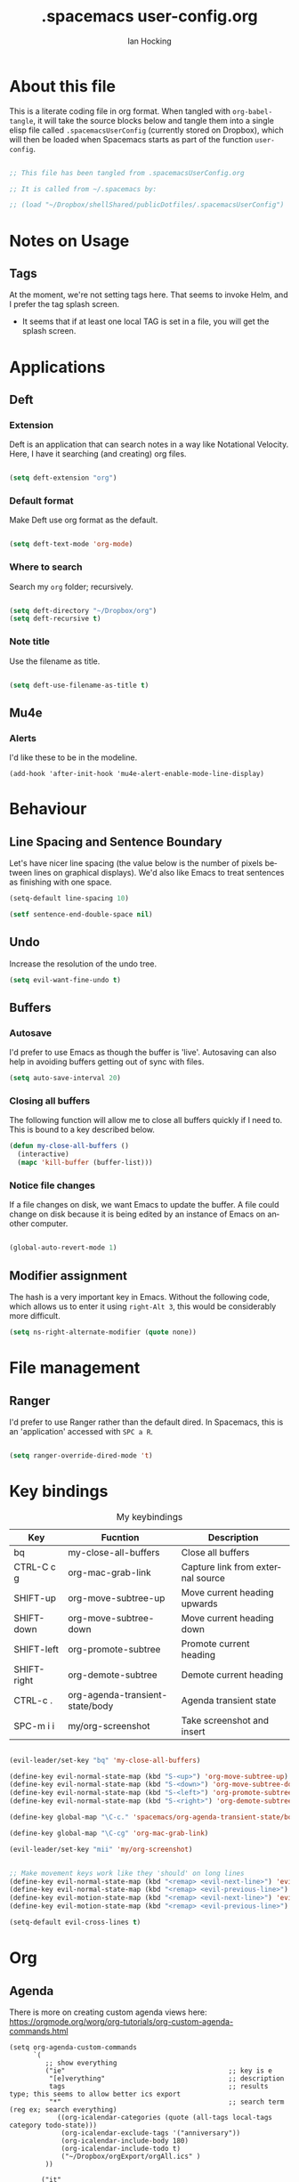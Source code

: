 #+TITLE:     .spacemacs user-config.org
#+AUTHOR:    Ian Hocking
#+EMAIL:     ihocking@gmail.com
#+LANGUAGE:  en

#+PROPERTY: header-args :tangle ~/Dropbox/shellShared/publicDotfiles/.spacemacsUserConfig

* About this file

This is a literate coding file in org format. When tangled with ~org-babel-tangle~, it will take the source blocks below and tangle them into a single elisp file called ~.spacemacsUserConfig~ (currently stored on Dropbox), which will then be loaded when Spacemacs starts as part of the function ~user-config~. 

#+BEGIN_SRC emacs-lisp

;; This file has been tangled from .spacemacsUserConfig.org 

;; It is called from ~/.spacemacs by:

;; (load "~/Dropbox/shellShared/publicDotfiles/.spacemacsUserConfig")

#+END_SRC

* Notes on Usage

** Tags
At the moment, we're not setting tags here. That seems to invoke Helm, and I prefer the tag splash screen.  
- It seems that if at least one local TAG is set in a file, you will get the splash screen.

* Applications
** Deft
*** Extension

Deft is an application that can search notes in a way like Notational Velocity. Here, I have it searching (and creating) org files.

#+BEGIN_SRC emacs-lisp

(setq deft-extension "org")

#+END_SRC

*** Default format

Make Deft use org format as the default.

#+BEGIN_SRC emacs-lisp

  (setq deft-text-mode 'org-mode)

#+END_SRC

*** Where to search

Search my ~org~ folder; recursively.

#+BEGIN_SRC emacs-lisp

  (setq deft-directory "~/Dropbox/org")
  (setq deft-recursive t)

#+END_SRC

*** Note title

Use the filename as title.

#+BEGIN_SRC emacs-lisp

  (setq deft-use-filename-as-title t)

#+END_SRC


 
** Mu4e

*** Alerts

I'd like these to be in the modeline.

#+BEGIN_SRC elisp
(add-hook 'after-init-hook 'mu4e-alert-enable-mode-line-display)
#+END_SRC
* Behaviour
** Line Spacing and Sentence Boundary

Let's have nicer line spacing (the value below is the number of pixels between lines on graphical displays). We'd also like Emacs to treat sentences as finishing with one space.

#+BEGIN_SRC emacs-lisp
(setq-default line-spacing 10)

(setf sentence-end-double-space nil)
#+END_SRC

** Undo
Increase the resolution of the undo tree.

#+BEGIN_SRC emacs-lisp
(setq evil-want-fine-undo t)
#+END_SRC

** Buffers
*** Autosave 
I'd prefer to use Emacs as though the buffer is 'live'. Autosaving can also help in avoiding buffers getting out of sync with files.

#+BEGIN_SRC emacs-lisp 
(setq auto-save-interval 20)
#+END_SRC

*** Closing all buffers
The following function will allow me to close all buffers quickly if I need to. This is bound to a key described below.

#+BEGIN_SRC emacs-lisp
(defun my-close-all-buffers ()
  (interactive)
  (mapc 'kill-buffer (buffer-list)))
#+END_SRC

*** Notice file changes

If a file changes on disk, we want Emacs to update the buffer. A file could change on disk because it is being edited by an instance of Emacs on another computer.

#+begin_src emacs-lisp

(global-auto-revert-mode 1)

#+end_src

** Modifier assignment

The hash is a very important key in Emacs. Without the following code, which allows us to enter it using ~right-Alt 3~, this would be considerably more difficult.

#+BEGIN_SRC emacs-lisp 
(setq ns-right-alternate-modifier (quote none))
#+END_SRC

* File management
** Ranger

I'd prefer to use Ranger rather than the default dired. In Spacemacs, this is an 'application' accessed with ~SPC a R~.

#+BEGIN_SRC emacs-lisp

(setq ranger-override-dired-mode 't)

#+END_SRC

* Key bindings

#+CAPTION: My keybindings
#+NAME:    tab:keybindings
| Key         | Fucntion                        | Description                       |
|-------------+---------------------------------+-----------------------------------|
| bq          | my-close-all-buffers            | Close all buffers                 |
| CTRL-C c g  | org-mac-grab-link               | Capture link from external source |
| SHIFT-up    | org-move-subtree-up             | Move current heading upwards      |
| SHIFT-down  | org-move-subtree-down           | Move current heading down         |
| SHIFT-left  | org-promote-subtree             | Promote current heading           |
| SHIFT-right | org-demote-subtree              | Demote current heading            |
| CTRL-c .    | org-agenda-transient-state/body | Agenda transient state            |
| SPC-m i i   | my/org-screenshot               | Take screenshot and insert        |

#+BEGIN_SRC emacs-lisp 

(evil-leader/set-key "bq" 'my-close-all-buffers)

(define-key evil-normal-state-map (kbd "S-<up>") 'org-move-subtree-up)
(define-key evil-normal-state-map (kbd "S-<down>") 'org-move-subtree-down)
(define-key evil-normal-state-map (kbd "S-<left>") 'org-promote-subtree)
(define-key evil-normal-state-map (kbd "S-<right>") 'org-demote-subtree)

(define-key global-map "\C-c." 'spacemacs/org-agenda-transient-state/body)
  
(define-key global-map "\C-cg" 'org-mac-grab-link)

(evil-leader/set-key "mii" 'my/org-screenshot)


;; Make movement keys work like they 'should' on long lines
(define-key evil-normal-state-map (kbd "<remap> <evil-next-line>") 'evil-next-visual-line)
(define-key evil-normal-state-map (kbd "<remap> <evil-previous-line>") 'evil-previous-visual-line)
(define-key evil-motion-state-map (kbd "<remap> <evil-next-line>") 'evil-next-visual-line)
(define-key evil-motion-state-map (kbd "<remap> <evil-previous-line>") 'evil-previous-visual-line)

(setq-default evil-cross-lines t)
#+END_SRC

* Org

** Agenda

There is more on creating custom agenda views here: https://orgmode.org/worg/org-tutorials/org-custom-agenda-commands.html

#+BEGIN_SRC elisp
  (setq org-agenda-custom-commands
        `(
           ;; show everything
           ("ie"                                         ;; key is e
            "[e]verything"                               ;; description
            tags                                         ;; results type; this seems to allow better ics export
            "*"                                          ;; search term (reg ex; search everything)
              ((org-icalendar-categories (quote (all-tags local-tags category todo-state)))
               (org-icalendar-exclude-tags '("anniversary"))
               (org-icalendar-include-body 180)
               (org-icalendar-include-todo t)
               ("~/Dropbox/orgExport/orgAll.ics" )
           ))

          ("it"                                                              ;; key is t
           "[t]odo, all types, unscheduled"                                  ;; description
           tags                                                              ;; search by
           "-DEADLINE={.+}/!+IDEA|+TODO|+STARTED|+NEXT|+WAITING|+DELEGATED"  ;; criteria
           nil                                                               ;; org variables
           ("~/Dropbox/orgExport/allTodos.html"))                            ;; file to export

          ("id"                                                              ;; key is d
           "[d]one, all types"                                               ;; description
           agenda                                                            ;; type
           ""                                                                ;; criteria
           ((org-agenda-start-with-log-mode t)                               ;; show done in agenda
            (org-agenda-skip-function
            '(org-agenda-skip-entry-if 'nottodo 'done)))
            ("~/Dropbox/orgExport/allDone.html"))                            ;; file to export

          ;; Seee https://emacs.stackexchange.com/questions/8150/show-done-items-in-current-calendar-week

          ;; assessment - show exams; agenda view
          ("iE"                                         ;; key is E
           "[E]xams for the next month"                 ;; description
           agenda                                       ;; results type
           nil                                          ;; search term
           ((org-agenda-span 28)                        ;; show next 28 days
            (org-agenda-tag-filter-preset '("+exams"))) ;; limit to tag 'exams'
           ("~/Dropbox/orgExport/exams.html")
           )

          ;; assessment - show submissions; agenda view
          ("is"                                         ;; key is s
           "[s]ubsmissions for the next month"          ;; description
           agenda                                       ;; results type
           nil                                          ;; search term
           ((org-agenda-span 28)                        ;; show next 28 days
            (org-agenda-tag-filter-preset '("+submission"))
            )
           ("~/Dropbox/orgExport/submission.html")
           )

          ;; assessment - show feedback; agenda view
          ("if"                                         ;; key is f
           "[f]eedback for the next month"              ;; description
           agenda                                       ;; results type
           nil                                          ;; search term
           ((org-agenda-span 28)                        ;; show next 28 days
            (org-agenda-tag-filter-preset '("+feedback"))
            )
           ("~/Dropbox/orgExport/feedback.html")
           )

          ;; birthdays and anniversaries - show feedback; agenda view
          ("ia"                                         ;; key is a
           "[a]anniveraries for the next 90 days"       ;; description
           agenda                                       ;; results type
           nil                                          ;; search term
           ((org-agenda-show-all-dates nil)
            (org-agenda-start-day "2019-01-01")
            (org-agenda-span 365)                        ;; show next year days
            (org-agenda-tag-filter-preset '("+anniversary"))
            )
           ("~/Dropbox/orgExport/anniversaries.ics")
           )
          )
        ) 


#+END_SRC

*** Automatic Export

I have one Emacs system that I'd like to be doing this (Archipelago). This should after 2160 seconds, or 36 mins of idle time.

#+BEGIN_SRC elisp
(when (string= (system-name) "archipelago")
    (run-with-idle-timer 2160 1 'org-store-agenda-views))
#+END_SRC

** Files

*** Org directory

#+BEGIN_SRC emacs-lisp
(setq org-directory "~/Dropbox/org")
#+END_SRC

*** Agenda

Let's use the following agenda files, which will be scanned when producing an agenda:

#+BEGIN_SRC emacs-lisp

  (setq org-agenda-files (list
        "~/Dropbox/org/career.org"
        "~/Dropbox/org/emacs.org"
        "~/Dropbox/org/info.org"
        "~/Dropbox/org/management.org"
        "~/Dropbox/org/moleskine.org"
        "~/Dropbox/org/periodicProgrammeReview.org"
        "~/Dropbox/org/personal.org"
        "~/Dropbox/org/research.org"
        "~/Dropbox/org/spacemacsUserConfig.org"
        "~/Dropbox/org/taxes.org"
        "~/Dropbox/org/teaching.org"
        "~/Dropbox/org/workload.org"))

#+END_SRC


** Appearance 

*** Wrapping  

Line wrapping please. Follow that, indentation (see [[https://stackoverflow.com/questions/1771981/how-to-keep-indentation-with-emacs-org-mode-visual-line-mode#1775652][this page]] for an explanation of this.)

#+BEGIN_SRC emacs-lisp
(add-hook 'org-mode-hook 'toggle-truncate-lines)
(setq org-startup-indented 't)
#+END_SRC

*** Blank lines

Hide blank lines between headings.

#+BEGIN_SRC emacs-lisp
(setq org-cycle-separator-lines 0)
#+END_SRC

** Todos

*** Completed todos

These should be logged.

#+BEGIN_SRC emacs-lisp 
(setq org-log-done t)
#+END_SRC

*** Todo keywords

#+BEGIN_SRC emacs-lisp
(setq org-todo-keywords
      '(
        (sequence "IDEA(i)" "TODO(t)" "STARTED(s)" "NEXT(n)" "WAITING(w@/!)" "|" "DONE(d!)")
        (sequence "|" "CANCELED(c@)" "DELEGATED(g@/!)" "SOMEDAY(f)")
        ))
#+END_SRC

** Babel

Org Babel allow us to embed source code in org files and evaluate it.

*** Languages 

First, let's make sure Python is loaded and we've loaded Babel languages:

- Python
- Shell
- Lisp

#+BEGIN_SRC emacs-lisp
  (require 'ob-python)
  (org-babel-do-load-languages
   'org-babel-load-languages
   '((python . t)
     (shell . t)
     (lisp . t)))
#+END_SRC

**** Python

I've had some problems making sure that Org Babel uses the most up to date version of Python. Currently, for me, this is the one installed by the data science package Anaconda.

#+BEGIN_SRC emacs-lisp 
  (setq org-babel-python-command "/Users/ianuser/anaconda3/bin/python")
#+END_SRC


*** Evaluation

Stop Org Babel asking me whether or not code should be evaluated. Just evaluate it.

#+BEGIN_SRC emacs-lisp
  
  (setq org-confirm-babel-evaluate nil)

#+END_SRC



** Capture
For more on capture templates, see [[ https://orgmode.org/manual/Capture-templates.html][the manual page on templates]].

#+CAPTION: My capture settings
#+NAME:    tab:capture
| Capture   | Target         | Notes                                               |
|-----------+----------------+-----------------------------------------------------|
| Moleskine | moleskine.org  | Dated, appended, headed TODO                        |
| Meeting   | moleskine.org  | Dated, appended, headed MEETING                     |
| Research  | research.org   | Dated, appended - intended for notes during reading |
| Emacs/CLI | emacs.org      | Appended                                            |

#+BEGIN_SRC emacs-lisp

(setq org-capture-templates
        (quote (
                ;; Moleskine
                ("m" "Moleskine" entry (file+datetree "~/Dropbox/org/moleskine.org")
                 "* %?\nEntered on %U\n  %i\n  ")

                ;; Meeting
                ("M" "Meeting" entry (file+datetree "~/Dropbox/org/moleskine.org")
                 "* MEETING with %? :MEETING:\n%U" :clock-in t :clock-resume t)

                ;; Research
                ("r" "Reading ([Reading Notes] in research.org)" entry (file+headline "~/Dropbox/org/research.org" "Reading Notes")
                 "* %?\n\nCREATED: %(org-insert-time-stamp (org-read-date nil t \"+0d\"))\n" :empty-lines-before 1)

                ;; Emacs/Command Line
                ("e" "Emacs/CLI" entry (file "~/Dropbox/org/emacs.org" )
                 "* %?\n\nCREATED: %(org-insert-time-stamp (org-read-date nil t \"+0d\"))\n" :empty-lines-before 1)

                )
               )
        )


#+END_SRC

*** Refiling

**** Path

When refiling, I'd like whole the whole path to appear in Helm. (And we don't want to do this iteratively.)

#+BEGIN_SRC emacs-lisp
(setq org-refile-use-outline-path 'file)
(setq org-outline-path-complete-in-steps nil) 
#+END_SRC

**** Targets

Targets should include the current buffer as well as any file contributing to the agenda (up to nine levels deep in these files).

#+BEGIN_SRC emacs-lisp
(setq org-refile-targets (quote ((nil :maxlevel . 9)
                                 (org-agenda-files :maxlevel . 9))))
#+END_SRC

***** Verification

Create a function that allows org to verify targets in a particular way (in this case, excluding TODO keywords with a DONE state). Then, given that we have this function, tell org to use it.

#+BEGIN_SRC emacs-lisp
(defun my/verify-refile-target ()
  "Exclude todo keywords with a done state from refile targets"
  (not (member (nth 2 (org-heading-components)) org-done-keywords)))

(setq org-refile-target-verify-function 'my/verify-refile-target)
#+END_SRC

**** Parent tasks

Allow refile to create parent tasks (with confirmation).

#+BEGIN_SRC emacs-lisp
(setq org-refile-allow-creating-parent-nodes (quote confirm))
#+END_SRC
** Export

*** Fail Safe 

If an org file contains broken links (e.g. to emails), don't stop the export.

#+BEGIN_SRC emacs-lisp
(setq org-export-with-broken-links t)
#+END_SRC

** Screenshots

We'd like an easy way to take a screenshot and include it in the current org file. The following takes a screenshot (using the Mac's native grabber), puts it as a timestamped file in the same directory as the org buffer and inserts a link.

#+BEGIN_SRC emacs-lisp
  (defun my/org-screenshot ()
    "Take a screenshot into a time stamped unique-named file in the
same directory as the org-buffer and insert a link to this file."
    (interactive)
    (org-display-inline-images)
    (setq filename
          (concat
           (make-temp-name
            (concat (file-name-nondirectory (buffer-file-name))
                    "_imgs/"
                    (format-time-string "%Y%m%d_%H%M%S_")) ) ".png"))
    (unless (file-exists-p (file-name-directory filename))
      (make-directory (file-name-directory filename)))
                                        ; take screenshot
    (if (eq system-type 'darwin)
        (call-process "screencapture" nil nil nil "-i" filename))
    (if (eq system-type 'gnu/linux)
        (call-process "import" nil nil nil filename))
                                        ; insert into file if correctly taken
    (if (file-exists-p filename)
        (insert (concat "[[file:" filename "]]"))))
#+END_SRC

** Reveal.js

I've set the location of the Reveal.js as a remote one, and this applies to all presentations.

#+BEGIN_SRC emacs-lisp 
(setq org-reveal-root "http://cdn.jsdelivr.net/reveal.js/3.0.0/")
#+END_SRC

~HLEVEL~ is a parameter that means headings of this level appear on the horizontal axis of the 2D array preferred by ~Reveal.js~. Since I don't think I want anything to be 2D---preferring 1D---I can set this higher to get more of a horizontal presentation.

#+BEGIN_SRC emacs-lisp
(setq org-reveal-hlevel 2)
#+END_SRC

* OS specific 

We'd like the right option key on a Mac keyboard to be used for meta too. (This means that yasnippet expansion, for instance, is easy with meta-/.)

#+BEGIN_SRC elisp
(setq ns-right-option-modifier 'meta)
#+END_SRC

* Text
** Mode changing

*** Toggle

Use ~jh~ to leave/enter insert mode.

#+BEGIN_SRC emacs-lisp
(setq-default evil-escape-key-sequence "jh")
#+END_SRC

*** Reversibility

Make ~evil-key-escape-sequence~ reversible, so I can mash it.

#+BEGIN_SRC emacs-lisp
(setq-default evil-escape-unordered-key-sequence 't)
#+END_SRC

*** Interval

Increase ~evil-key-escape-sequence~ time.

#+BEGIN_SRC emacs-lisp 
(setq-default evil-escape-delay 0.2)
#+END_SRC

** Spell check

Enable spell checking for all text files. The spelling system we'll use is ~ispell~ with the English dictionary. (~ispell~ needs to be installed.) Note that, although I could install the programme on Ubuntu, I wasn't able to install a specifically British version; the macOS version, for some reason, has no problems with this.

To look up alternative spellings, make sure the mispelled word is highlighted and use ~z=~.

New words can be added to a personal dictionary.

#+BEGIN_SRC emacs-lisp
(add-hook 'text-mode-hook 'flyspell-mode)
(setq ispell-program-name "ispell")
(setq ispell-dictionary "english")
#+END_SRC
** Word wrap

This wrapping code should happen in all text modes.

- First, we have a word wrap function that sets word wrap. 
- Then we make sure the function is used whenever we are in text mode.

#+BEGIN_SRC emacs-lisp
(defun my/enable-word-wrap ()
  (setq-local word-wrap t))
   
(add-hook 'text-mode-hook #'my/enable-word-wrap)
#+END_SRC

* Warnings

The following will stop Spacemacs from producing a warning at startup that I can't seem to do much about and doesn't seem that serious. See [http://spacemacs.org/doc/FAQ.html] 

#+begin_src emacs-lisp
(setq exec-path-from-shell-check-startup-files nil)
#+end_src




